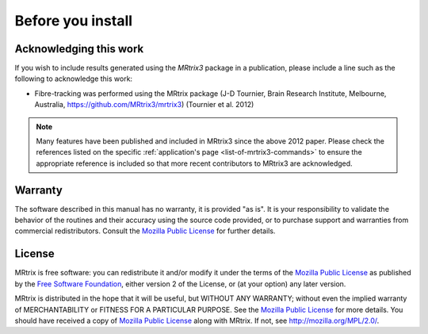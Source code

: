 Before you install
==================


Acknowledging this work
----------------------------------

If you wish to include results generated using the *MRtrix3* package in a publication, please include a line such as the following to acknowledge this work:

* Fibre-tracking was performed using the MRtrix package (J-D Tournier, Brain Research Institute, Melbourne, Australia, https://github.com/MRtrix3/mrtrix3) (Tournier et al. 2012)

.. NOTE:: Many features have been published and included in MRtrix3 since the above 2012 paper. Please check the references listed on the specific :ref:`application's page <list-of-mrtrix3-commands>` to ensure the appropriate reference is included so that more recent contributors to MRtrix3 are acknowledged.


Warranty
----------------------------------

The software described in this manual has no warranty, it is provided "as is". It is your responsibility to validate the behavior of the routines and their accuracy using the source code provided, or to purchase support and warranties from commercial redistributors. Consult the `Mozilla Public License`_ for further details.

License
----------------------------------

MRtrix is free software: you can redistribute it and/or modify it under the terms of the `Mozilla Public License`_ as published by the `Free Software Foundation`_, either version 2 of the License, or (at your option) any later version.

MRtrix is distributed in the hope that it will be useful, but WITHOUT ANY WARRANTY; without even the implied warranty of MERCHANTABILITY or FITNESS FOR A PARTICULAR PURPOSE. See the `Mozilla Public License`_ for more details.
You should have received a copy of `Mozilla Public License`_ along with MRtrix. If not, see `<http://mozilla.org/MPL/2.0/>`_.

.. _Free Software Foundation: http://www.fsf.org/
.. _Mozilla Public License: http://mozilla.org/MPL/2.0/
